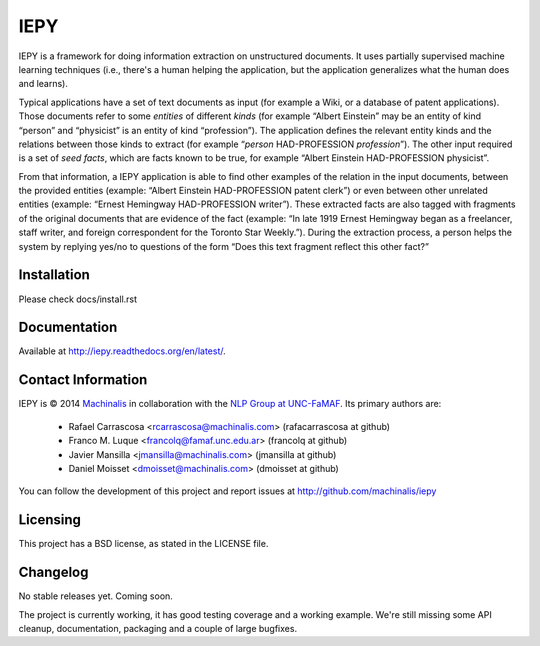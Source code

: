 IEPY
====

IEPY is a framework for doing information extraction on unstructured
documents. It uses partially supervised machine learning techniques (i.e.,
there's a human helping the application, but the application generalizes what
the human does and learns).

Typical applications have a set of text documents as input (for example a
Wiki, or a database of patent applications). Those documents refer to some
*entities* of different *kinds* (for example “Albert Einstein” may be an
entity of kind “person” and “physicist” is an entity of kind “profession”).
The application defines the relevant entity kinds and the relations between
those kinds to extract (for example “*person* HAD-PROFESSION *profession*”).
The other input required is a set of *seed facts*, which are facts known to be
true, for example “Albert Einstein HAD-PROFESSION physicist”.

From that information, a IEPY application is able to find other examples of the
relation in the input documents, between the provided entities (example:
“Albert Einstein HAD-PROFESSION patent clerk”) or even between other
unrelated entities (example: “Ernest Hemingway HAD-PROFESSION writer”). These
extracted facts are also tagged with fragments of the original documents
that are evidence of the fact (example: “In late 1919 Ernest Hemingway began
as a freelancer, staff writer, and foreign correspondent for the Toronto Star
Weekly.”). During the extraction process, a person helps the system by replying
yes/no to questions of the form “Does this text fragment reflect this other
fact?”

Installation
------------

Please check docs/install.rst

Documentation
-------------

Available at http://iepy.readthedocs.org/en/latest/.

Contact Information
-------------------

IEPY is © 2014 `Machinalis <http://www.machinalis.com/>`_ in collaboration
with the `NLP Group at UNC-FaMAF <http://pln.famaf.unc.edu.ar/>`_. Its primary
authors are:

 * Rafael Carrascosa <rcarrascosa@machinalis.com> (rafacarrascosa at github)
 * Franco M. Luque <francolq@famaf.unc.edu.ar> (francolq at github)
 * Javier Mansilla <jmansilla@machinalis.com> (jmansilla at github)
 * Daniel Moisset <dmoisset@machinalis.com> (dmoisset at github)

You can follow the development of this project and report issues at
http://github.com/machinalis/iepy

Licensing
---------

This project has a BSD license, as stated in the LICENSE file.

Changelog
---------

No stable releases yet. Coming soon.

The project is currently working, it has good testing coverage and a working
example. We're still missing some API cleanup, documentation, packaging and a
couple of large bugfixes.



